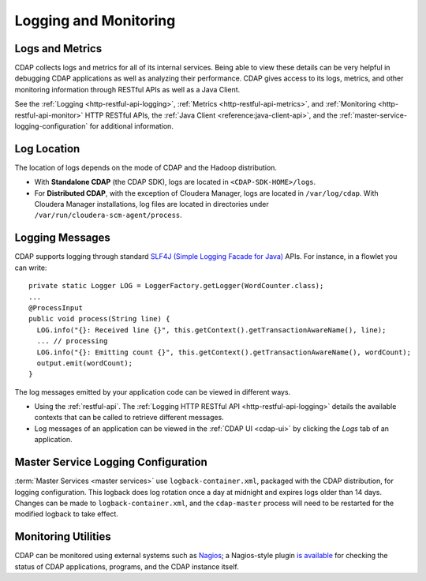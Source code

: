 .. meta::
    :author: Cask Data, Inc.
    :copyright: Copyright © 2014-2016 Cask Data, Inc.

.. _logging-monitoring:

======================
Logging and Monitoring
======================

Logs and Metrics
================
CDAP collects logs and metrics for all of its internal services. Being able to view these
details can be very helpful in debugging CDAP applications as well as analyzing their
performance. CDAP gives access to its logs, metrics, and other monitoring information
through RESTful APIs as well as a Java Client.

See the :ref:`Logging <http-restful-api-logging>`, :ref:`Metrics <http-restful-api-metrics>`, 
and :ref:`Monitoring <http-restful-api-monitor>` HTTP RESTful APIs, the :ref:`Java Client
<reference:java-client-api>`, and the :ref:`master-service-logging-configuration` for
additional information.


Log Location
============
The location of logs depends on the mode of CDAP and the Hadoop distribution.

- With **Standalone CDAP** (the CDAP SDK), logs are located in ``<CDAP-SDK-HOME>/logs``.

- For **Distributed CDAP**, with the exception of Cloudera Manager, logs are located in
  ``/var/log/cdap``. With Cloudera Manager installations, log files are located in
  directories under ``/var/run/cloudera-scm-agent/process``.


Logging Messages
================

.. highlight:: java

CDAP supports logging through standard `SLF4J (Simple Logging Facade for Java)
<http://www.slf4j.org/manual.html>`__ APIs. For instance, in a flowlet you can write::

  private static Logger LOG = LoggerFactory.getLogger(WordCounter.class);
  ...
  @ProcessInput
  public void process(String line) {
    LOG.info("{}: Received line {}", this.getContext().getTransactionAwareName(), line);
    ... // processing
    LOG.info("{}: Emitting count {}", this.getContext().getTransactionAwareName(), wordCount);
    output.emit(wordCount);
  }

The log messages emitted by your application code can be viewed in different ways.

- Using the :ref:`restful-api`. The :ref:`Logging HTTP RESTful API <http-restful-api-logging>` 
  details the available contexts that can be called to retrieve different messages.
- Log messages of an application can be viewed in the :ref:`CDAP UI <cdap-ui>`
  by clicking the *Logs* tab of an application.


.. _master-service-logging-configuration:

Master Service Logging Configuration
====================================

:term:`Master Services <master services>` use ``logback-container.xml``, packaged with the CDAP distribution,
for logging configuration. This logback does log rotation once a day at midnight and expires logs older than
14 days. Changes can be made to ``logback-container.xml``, and the ``cdap-master`` process will need to be restarted
for the modified logback to take effect.


Monitoring Utilities
====================
CDAP can be monitored using external systems such as `Nagios <https://www.nagios.org/>`__; a Nagios-style plugin 
`is available <https://github.com/caskdata/cdap-monitoring-tools/blob/develop/nagios/README.rst>`__
for checking the status of CDAP applications, programs, and the CDAP instance itself.

